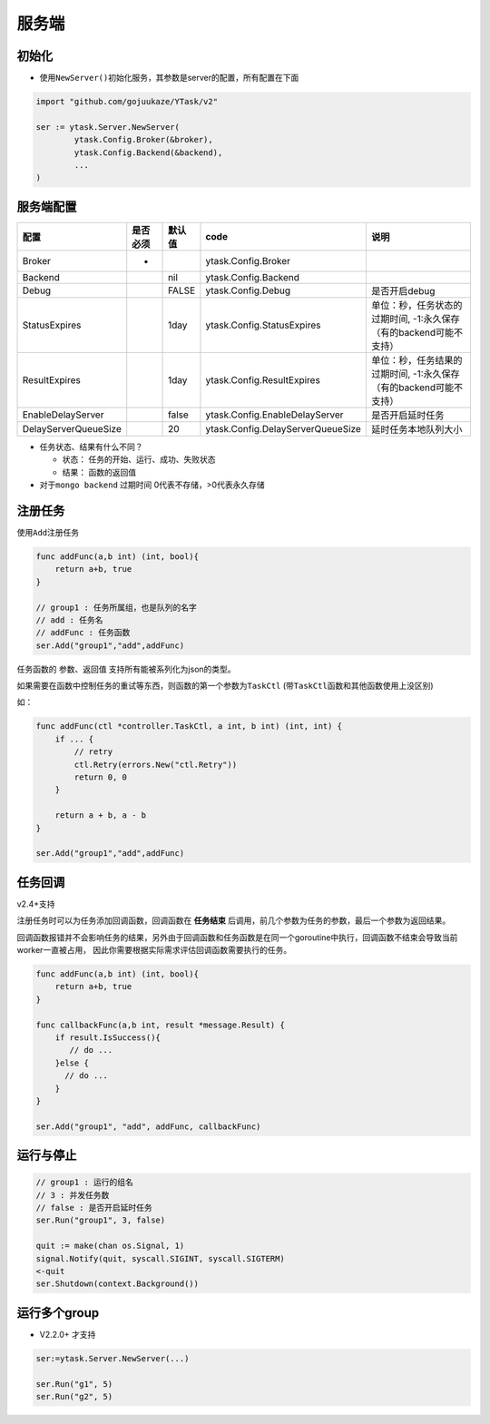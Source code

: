 服务端
======

初始化
---------

-  使用\ ``NewServer()``\ 初始化服务，其参数是server的配置，所有配置在下面

.. code:: go

   import "github.com/gojuukaze/YTask/v2"

   ser := ytask.Server.NewServer(
           ytask.Config.Broker(&broker),
           ytask.Config.Backend(&backend),
           ...
   )

服务端配置
--------------

+----------------------+----------+--------+-----------------------------------+---------------------------------------------------------------------+
| 配置                 | 是否必须 | 默认值 | code                              | 说明                                                                |
+======================+==========+========+===================================+=====================================================================+
| Broker               | *        |        | ytask.Config.Broker               |                                                                     |
+----------------------+----------+--------+-----------------------------------+---------------------------------------------------------------------+
| Backend              |          | nil    | ytask.Config.Backend              |                                                                     |
+----------------------+----------+--------+-----------------------------------+---------------------------------------------------------------------+
| Debug                |          | FALSE  | ytask.Config.Debug                | 是否开启debug                                                       |
+----------------------+----------+--------+-----------------------------------+---------------------------------------------------------------------+
| StatusExpires        |          | 1day   | ytask.Config.StatusExpires        | 单位：秒，任务状态的过期时间, -1:永久保存（有的backend可能不支持）  |
+----------------------+----------+--------+-----------------------------------+---------------------------------------------------------------------+
| ResultExpires        |          | 1day   | ytask.Config.ResultExpires        | 单位：秒，任务结果的过期时间, -1:永久保存 （有的backend可能不支持） |
+----------------------+----------+--------+-----------------------------------+---------------------------------------------------------------------+
| EnableDelayServer    |          | false  | ytask.Config.EnableDelayServer    | 是否开启延时任务                                                    |
+----------------------+----------+--------+-----------------------------------+---------------------------------------------------------------------+
| DelayServerQueueSize |          | 20     | ytask.Config.DelayServerQueueSize | 延时任务本地队列大小                                                |
+----------------------+----------+--------+-----------------------------------+---------------------------------------------------------------------+


-  任务状态、结果有什么不同？

   -  状态： 任务的开始、运行、成功、失败状态
   -  结果： 函数的返回值

-  对于\ ``mongo backend`` 过期时间 0代表不存储，>0代表永久存储

注册任务
--------------

使用\ ``Add``\ 注册任务

.. code:: go

   func addFunc(a,b int) (int, bool){
       return a+b, true
   }

   // group1 : 任务所属组，也是队列的名字
   // add : 任务名
   // addFunc : 任务函数
   ser.Add("group1","add",addFunc)

任务函数的 参数、返回值 支持所有能被系列化为json的类型。

如果需要在函数中控制任务的重试等东西，则函数的第一个参数为\ ``TaskCtl``
(带\ ``TaskCtl``\ 函数和其他函数使用上没区别)

如：

.. code:: go

   func addFunc(ctl *controller.TaskCtl, a int, b int) (int, int) {
       if ... {
           // retry
           ctl.Retry(errors.New("ctl.Retry"))
           return 0, 0
       }

       return a + b, a - b
   }

   ser.Add("group1","add",addFunc)

任务回调
--------------
v2.4+支持

注册任务时可以为任务添加回调函数，回调函数在 **任务结束** 后调用，前几个参数为任务的参数，最后一个参数为返回结果。

回调函数报错并不会影响任务的结果，另外由于回调函数和任务函数是在同一个goroutine中执行，回调函数不结束会导致当前worker一直被占用，
因此你需要根据实际需求评估回调函数需要执行的任务。

.. code:: go

   func addFunc(a,b int) (int, bool){
       return a+b, true
   }

   func callbackFunc(a,b int, result *message.Result) {
       if result.IsSuccess(){
          // do ...
       }else {
         // do ...
       }
   }

   ser.Add("group1", "add", addFunc, callbackFunc)


运行与停止
--------------

.. code:: go

   // group1 : 运行的组名
   // 3 : 并发任务数
   // false : 是否开启延时任务
   ser.Run("group1", 3, false)

   quit := make(chan os.Signal, 1)
   signal.Notify(quit, syscall.SIGINT, syscall.SIGTERM)
   <-quit
   ser.Shutdown(context.Background())

运行多个group
--------------

-  V2.2.0+ 才支持

.. code:: go

   ser:=ytask.Server.NewServer(...)

   ser.Run("g1", 5)
   ser.Run("g2", 5)
